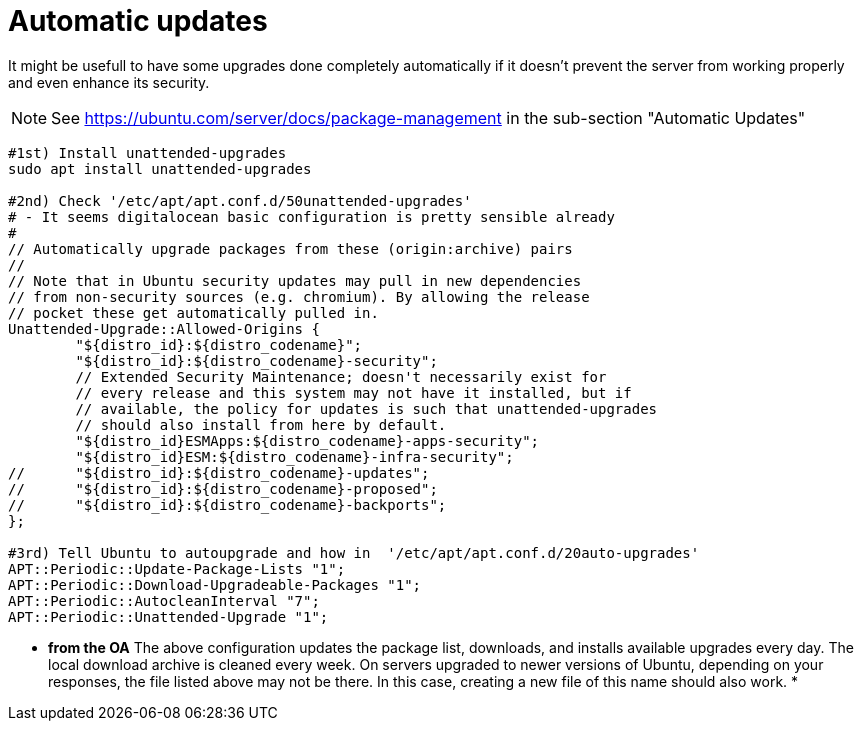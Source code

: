 = Automatic updates

It might be usefull to have some upgrades done completely automatically if it doesn't prevent the server from working properly and
even enhance its security.

NOTE:  See https://ubuntu.com/server/docs/package-management in the sub-section "Automatic Updates"

[source, bash]
----
#1st) Install unattended-upgrades
sudo apt install unattended-upgrades

#2nd) Check '/etc/apt/apt.conf.d/50unattended-upgrades' 
# - It seems digitalocean basic configuration is pretty sensible already 
#
// Automatically upgrade packages from these (origin:archive) pairs
//
// Note that in Ubuntu security updates may pull in new dependencies
// from non-security sources (e.g. chromium). By allowing the release
// pocket these get automatically pulled in.
Unattended-Upgrade::Allowed-Origins {
        "${distro_id}:${distro_codename}";
        "${distro_id}:${distro_codename}-security";
        // Extended Security Maintenance; doesn't necessarily exist for
        // every release and this system may not have it installed, but if
        // available, the policy for updates is such that unattended-upgrades
        // should also install from here by default.
        "${distro_id}ESMApps:${distro_codename}-apps-security";
        "${distro_id}ESM:${distro_codename}-infra-security";
//      "${distro_id}:${distro_codename}-updates";
//      "${distro_id}:${distro_codename}-proposed";
//      "${distro_id}:${distro_codename}-backports";
};

#3rd) Tell Ubuntu to autoupgrade and how in  '/etc/apt/apt.conf.d/20auto-upgrades'
APT::Periodic::Update-Package-Lists "1";
APT::Periodic::Download-Upgradeable-Packages "1";
APT::Periodic::AutocleanInterval "7";
APT::Periodic::Unattended-Upgrade "1";
----

* **from the OA** 
The above configuration updates the package list, downloads, and installs available upgrades every day. The local download archive is cleaned every week. On servers upgraded to newer versions of Ubuntu, depending on your responses, the file listed above may not be there. In this case, creating a new file of this name should also work.
*


